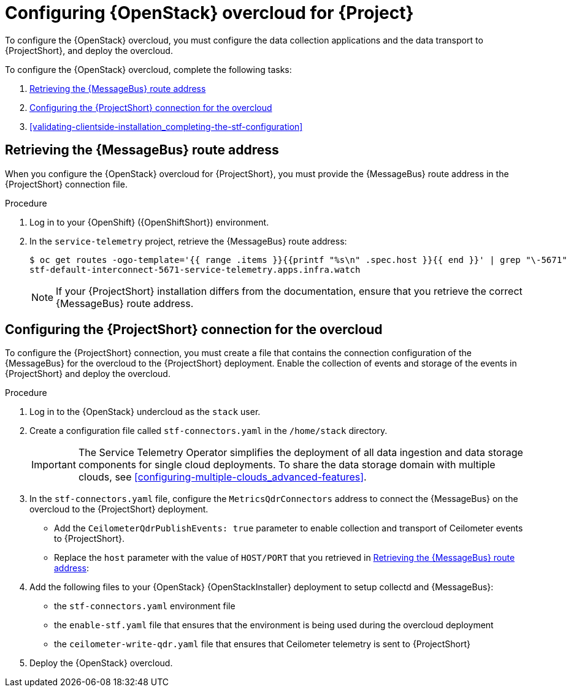 // Module included in the following assemblies:
//
// <List assemblies here, each on a new line>

// This module can be included from assemblies using the following include statement:
// include::<path>/proc_configuring-red-hat-openstack-platform-overcloud-for-stf.adoc[leveloffset=+1]

// The file name and the ID are based on the module title. For example:
// * file name: proc_doing-procedure-a.adoc
// * ID: [id='proc_doing-procedure-a_{context}']
// * Title: = Doing procedure A
//
// The ID is used as an anchor for linking to the module. Avoid changing
// it after the module has been published to ensure existing links are not
// broken.
//
// The `context` attribute enables module reuse. Every module's ID includes
// {context}, which ensures that the module has a unique ID even if it is
// reused multiple times in a guide.
//
// Start the title with a verb, such as Creating or Create. See also
// _Wording of headings_ in _The IBM Style Guide_.
[id="configuring-red-hat-openstack-platform-overcloud-for-stf_{context}"]
= Configuring {OpenStack} overcloud for {Project}

To configure the {OpenStack} overcloud, you must configure the data collection applications and the data transport to {ProjectShort}, and deploy the overcloud.

To configure the {OpenStack} overcloud, complete the following tasks:

. xref:retrieving-the-qdr-route-address[]
. xref:configuring-the-stf-connection-for-the-overcloud[]
. xref:validating-clientside-installation_completing-the-stf-configuration[]

[[retrieving-the-qdr-route-address]]
== Retrieving the {MessageBus} route address

When you configure the {OpenStack} overcloud for {ProjectShort}, you must provide the {MessageBus} route address in the {ProjectShort} connection file.

.Procedure

. Log in to your {OpenShift} ({OpenShiftShort}) environment.
//subs="+quotes"
. In the `service-telemetry` project, retrieve the {MessageBus} route address:
+
[source,bash,options="nowrap", subs="verbatim"]
----
$ oc get routes -ogo-template='{{ range .items }}{{printf "%s\n" .spec.host }}{{ end }}' | grep "\-5671"
stf-default-interconnect-5671-service-telemetry.apps.infra.watch
----
+
[NOTE]
If your {ProjectShort} installation differs from the documentation, ensure that you retrieve the correct {MessageBus} route address.

[[configuring-the-stf-connection-for-the-overcloud]]
== Configuring the {ProjectShort} connection for the overcloud

To configure the {ProjectShort} connection, you must create a file that contains the connection configuration of the {MessageBus} for the overcloud to the {ProjectShort} deployment. Enable the collection of events and storage of the events in {ProjectShort} and deploy the overcloud.

.Procedure

. Log in to the {OpenStack} undercloud as the `stack` user.

. Create a configuration file called `stf-connectors.yaml` in the `/home/stack` directory.
+
IMPORTANT: The Service Telemetry Operator simplifies the deployment of all data ingestion and data storage components for single cloud deployments. To share the data storage domain with multiple clouds, see xref:configuring-multiple-clouds_advanced-features[].

. In the `stf-connectors.yaml` file, configure the `MetricsQdrConnectors` address to connect the {MessageBus} on the overcloud to the {ProjectShort} deployment.
* Add the `CeilometerQdrPublishEvents: true` parameter to enable collection and transport of Ceilometer events to {ProjectShort}.
* Replace the `host` parameter with the value of `HOST/PORT` that you retrieved in xref:retrieving-the-qdr-route-address[]:
+
ifdef::include_when_13[]
[source,yaml]
----
parameter_defaults:
    EventPipelinePublishers: []
    CeilometerEnablePanko: false
    CeilometerQdrPublishEvents: true
    CollectdAmqpInstances:
        notify:
            format: JSON
            notify: true
            presettle: false
        telemetry:
            format: JSON
            presettle: false
    CollectdAmqpInterval: 5
    CollectdConnectionType: amqp1
    CollectdDefaultPlugins:
    - cpu
    - df
    - load
    - connectivity
    - intel_rdt
    - ipmi
    - procevent
    CollectdDefaultPollingInterval: 5
    MetricsQdrAddresses:
    -   distribution: multicast
        prefix: collectd
    -   distribution: multicast
        prefix: anycast/ceilometer
    MetricsQdrConnectors:
    -   host: stf-default-interconnect-5671-service-telemetry.apps.infra.watch
        port: 443
        role: edge
        sslProfile: sslProfile
        verifyHostname: false
    MetricsQdrSSLProfiles:
    -   name: sslProfile
----
endif::include_when_13[]
ifdef::include_when_16[]
[source,yaml]
----
parameter_defaults:
    EventPipelinePublishers: []
    CeilometerQdrPublishEvents: true
    MetricsQdrConnectors:
    - host: stf-default-interconnect-5671-service-telemetry.apps.infra.watch
      port: 443
      role: edge
      sslProfile: sslProfile
      verifyHostname: false
----
endif::include_when_16[]

. Add the following files to your {OpenStack} {OpenStackInstaller} deployment to setup collectd and {MessageBus}:
+
* the `stf-connectors.yaml` environment file
* the `enable-stf.yaml` file that ensures that the environment is being used during the overcloud deployment
* the `ceilometer-write-qdr.yaml` file that ensures that Ceilometer telemetry is sent to {ProjectShort}
+
ifdef::include_when_13[]
[source,bash,options="nowrap",subs="+quotes"]
----
openstack overcloud deploy <other arguments>
--templates /usr/share/openstack-tripleo-heat-templates \
  --environment-file <...other-environment-files...> \
  --environment-file /usr/share/openstack-tripleo-heat-templates/environments/metrics/ceilometer-write-qdr.yaml \
  --environment-file /usr/share/openstack-tripleo-heat-templates/environments/metrics/collectd-write-qdr.yaml \
  --environment-file /usr/share/openstack-tripleo-heat-templates/environments/metrics/qdr-edge-only.yaml \
  --environment-file /home/stack/stf-connectors.yaml
----
endif::include_when_13[]
ifdef::include_when_16[]
[source,bash,options="nowrap",subs="+quotes"]
----
openstack overcloud deploy <other arguments>
  --templates /usr/share/openstack-tripleo-heat-templates \
  --environment-file <...other-environment-files...> \
  --environment-file /usr/share/openstack-tripleo-heat-templates/environments/metrics/ceilometer-write-qdr.yaml \
  --environment-file /usr/share/openstack-tripleo-heat-templates/environments/enable-stf.yaml \
  --environment-file /home/stack/stf-connectors.yaml
----
endif::include_when_16[]

. Deploy the {OpenStack} overcloud.
